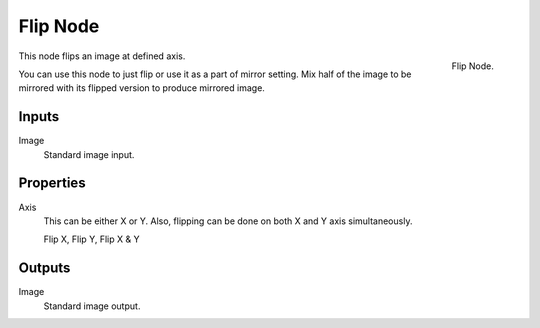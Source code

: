 .. _bpy.types.CompositorNodeFlip:

*********
Flip Node
*********

.. figure:: /images/compositing_node-types_CompositorNodeFlip.png
   :align: right

   Flip Node.

This node flips an image at defined axis.

You can use this node to just flip or use it as a part of mirror setting.
Mix half of the image to be mirrored with its flipped version to produce mirrored image.


Inputs
======

Image
   Standard image input.


Properties
==========

Axis
   This can be either X or Y. Also, flipping can be done on both X and Y axis simultaneously.

   Flip X, Flip Y, Flip X & Y


Outputs
=======

Image
   Standard image output.
